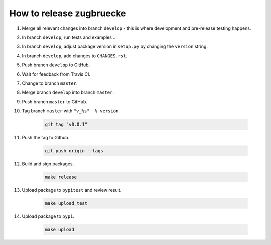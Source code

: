 How to release zugbruecke
==========================

#. Merge all relevant changes into branch ``develop`` - this is where development and pre-release testing happens.

#. In branch ``develop``, run tests and examples ...

#. In branch ``develop``, adjust package version in ``setup.py`` by changing the ``version`` string.

#. In branch ``develop``, add changes to ``CHANGES.rst``.

#. Push branch ``develop`` to GitHub.

#. Wait for feedback from Travis CI.

#. Change to branch ``master``.

#. Merge branch ``develop`` into branch ``master``.

#. Push branch ``master`` to GitHub.

#. Tag branch ``master`` with ``"v_%s"  % version``.

	.. code:: bash

		git tag "v0.0.1"

#. Push the tag to Github.

	.. code:: bash

		git push origin --tags

#. Build and sign packages.

	.. code:: bash

		make release

#. Upload package to ``pypitest`` and review result.

	.. code:: bash

		make upload_test

#. Upload package to ``pypi``.

	.. code:: bash

		make upload

